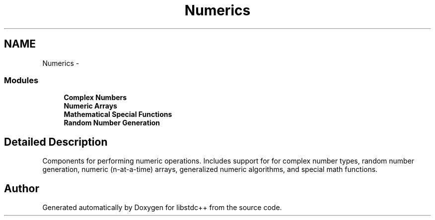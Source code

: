 .TH "Numerics" 3 "21 Apr 2009" "libstdc++" \" -*- nroff -*-
.ad l
.nh
.SH NAME
Numerics \- 
.SS "Modules"

.in +1c
.ti -1c
.RI "\fBComplex Numbers\fP"
.br
.ti -1c
.RI "\fBNumeric Arrays\fP"
.br
.ti -1c
.RI "\fBMathematical Special Functions\fP"
.br
.ti -1c
.RI "\fBRandom Number Generation\fP"
.br
.in -1c
.SH "Detailed Description"
.PP 
Components for performing numeric operations. Includes support for for complex number types, random number generation, numeric (n-at-a-time) arrays, generalized numeric algorithms, and special math functions. 
.SH "Author"
.PP 
Generated automatically by Doxygen for libstdc++ from the source code.
